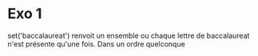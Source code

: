 * Exo 1
set('baccalaureat')
renvoit un ensemble ou chaque lettre de baccalaureat n'est présente qu'une fois. Dans un ordre quelconque
